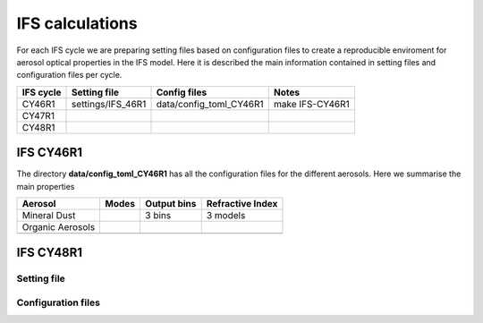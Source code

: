 


IFS calculations
================

For each IFS cycle we are preparing setting files based on configuration files to create a reproducible
enviroment for aerosol optical properties in the IFS model. Here it is described the main information
contained in setting files and configuration files per cycle.





+------------------------+--------------------+-------------------------+-----------------+
| IFS cycle              | Setting file       | Config files            | Notes           |
+========================+====================+=========================+=================+
| CY46R1                 | settings/IFS_46R1  | data/config_toml_CY46R1 | make IFS-CY46R1 |
+------------------------+--------------------+-------------------------+-----------------+
| CY47R1                 |                    |                         |                 |
+------------------------+--------------------+-------------------------+-----------------+
| CY48R1                 |                    |                         |                 |
+------------------------+--------------------+-------------------------+-----------------+


IFS CY46R1
----------

The directory **data/config_toml_CY46R1** has all the configuration files for the different aerosols. Here
we summarise the main properties


+------------------------+--------------------+-------------------------+-----------------+
| Aerosol                | Modes              | Output bins             | Refractive Index|
+========================+====================+=========================+=================+
| Mineral Dust           |                    | 3 bins                  |  3 models       |
+------------------------+--------------------+-------------------------+-----------------+
| Organic Aerosols       |                    |                         |                 |
+------------------------+--------------------+-------------------------+-----------------+
|                        |                    |                         |                 |
+------------------------+--------------------+-------------------------+-----------------+

IFS CY48R1
----------

Setting file
~~~~~~~~~~~~
Configuration files
~~~~~~~~~~~~~~~~~~~
